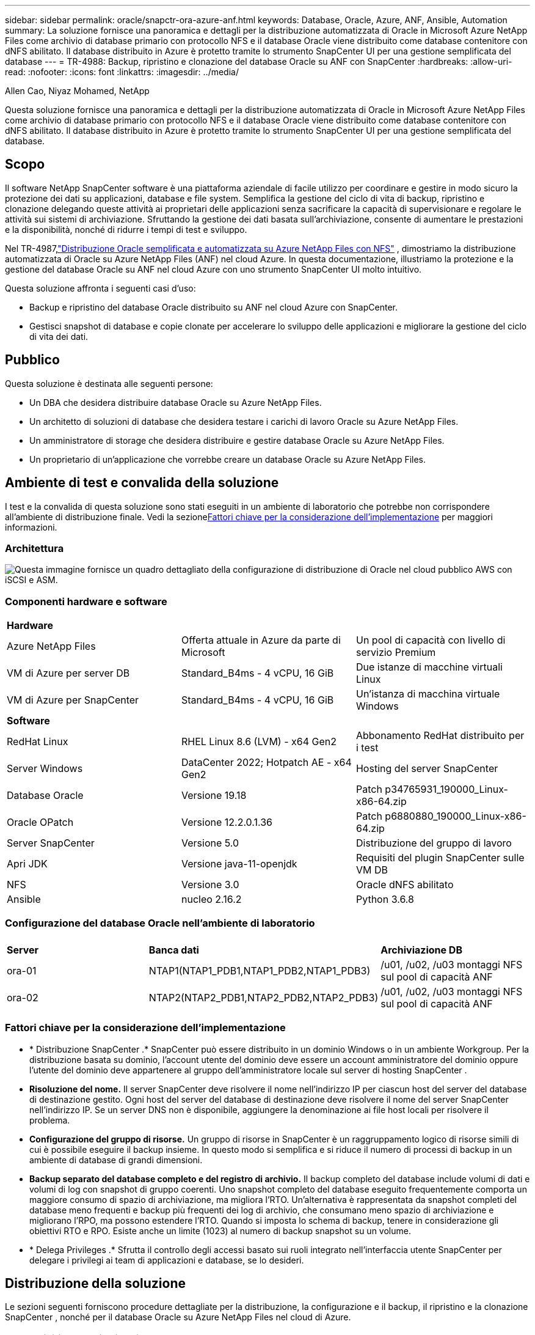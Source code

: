 ---
sidebar: sidebar 
permalink: oracle/snapctr-ora-azure-anf.html 
keywords: Database, Oracle, Azure, ANF, Ansible, Automation 
summary: La soluzione fornisce una panoramica e dettagli per la distribuzione automatizzata di Oracle in Microsoft Azure NetApp Files come archivio di database primario con protocollo NFS e il database Oracle viene distribuito come database contenitore con dNFS abilitato.  Il database distribuito in Azure è protetto tramite lo strumento SnapCenter UI per una gestione semplificata del database 
---
= TR-4988: Backup, ripristino e clonazione del database Oracle su ANF con SnapCenter
:hardbreaks:
:allow-uri-read: 
:nofooter: 
:icons: font
:linkattrs: 
:imagesdir: ../media/


Allen Cao, Niyaz Mohamed, NetApp

[role="lead"]
Questa soluzione fornisce una panoramica e dettagli per la distribuzione automatizzata di Oracle in Microsoft Azure NetApp Files come archivio di database primario con protocollo NFS e il database Oracle viene distribuito come database contenitore con dNFS abilitato.  Il database distribuito in Azure è protetto tramite lo strumento SnapCenter UI per una gestione semplificata del database.



== Scopo

Il software NetApp SnapCenter software è una piattaforma aziendale di facile utilizzo per coordinare e gestire in modo sicuro la protezione dei dati su applicazioni, database e file system.  Semplifica la gestione del ciclo di vita di backup, ripristino e clonazione delegando queste attività ai proprietari delle applicazioni senza sacrificare la capacità di supervisionare e regolare le attività sui sistemi di archiviazione.  Sfruttando la gestione dei dati basata sull'archiviazione, consente di aumentare le prestazioni e la disponibilità, nonché di ridurre i tempi di test e sviluppo.

Nel TR-4987,link:../automation/automation-ora-anf-nfs.html["Distribuzione Oracle semplificata e automatizzata su Azure NetApp Files con NFS"^] , dimostriamo la distribuzione automatizzata di Oracle su Azure NetApp Files (ANF) nel cloud Azure.  In questa documentazione, illustriamo la protezione e la gestione del database Oracle su ANF nel cloud Azure con uno strumento SnapCenter UI molto intuitivo.

Questa soluzione affronta i seguenti casi d'uso:

* Backup e ripristino del database Oracle distribuito su ANF nel cloud Azure con SnapCenter.
* Gestisci snapshot di database e copie clonate per accelerare lo sviluppo delle applicazioni e migliorare la gestione del ciclo di vita dei dati.




== Pubblico

Questa soluzione è destinata alle seguenti persone:

* Un DBA che desidera distribuire database Oracle su Azure NetApp Files.
* Un architetto di soluzioni di database che desidera testare i carichi di lavoro Oracle su Azure NetApp Files.
* Un amministratore di storage che desidera distribuire e gestire database Oracle su Azure NetApp Files.
* Un proprietario di un'applicazione che vorrebbe creare un database Oracle su Azure NetApp Files.




== Ambiente di test e convalida della soluzione

I test e la convalida di questa soluzione sono stati eseguiti in un ambiente di laboratorio che potrebbe non corrispondere all'ambiente di distribuzione finale.  Vedi la sezione<<Fattori chiave per la considerazione dell'implementazione>> per maggiori informazioni.



=== Architettura

image:automation-ora-anf-nfs-architecture.png["Questa immagine fornisce un quadro dettagliato della configurazione di distribuzione di Oracle nel cloud pubblico AWS con iSCSI e ASM."]



=== Componenti hardware e software

[cols="33%, 33%, 33%"]
|===


3+| *Hardware* 


| Azure NetApp Files | Offerta attuale in Azure da parte di Microsoft | Un pool di capacità con livello di servizio Premium 


| VM di Azure per server DB | Standard_B4ms - 4 vCPU, 16 GiB | Due istanze di macchine virtuali Linux 


| VM di Azure per SnapCenter | Standard_B4ms - 4 vCPU, 16 GiB | Un'istanza di macchina virtuale Windows 


3+| *Software* 


| RedHat Linux | RHEL Linux 8.6 (LVM) - x64 Gen2 | Abbonamento RedHat distribuito per i test 


| Server Windows | DataCenter 2022; Hotpatch AE - x64 Gen2 | Hosting del server SnapCenter 


| Database Oracle | Versione 19.18 | Patch p34765931_190000_Linux-x86-64.zip 


| Oracle OPatch | Versione 12.2.0.1.36 | Patch p6880880_190000_Linux-x86-64.zip 


| Server SnapCenter | Versione 5.0 | Distribuzione del gruppo di lavoro 


| Apri JDK | Versione java-11-openjdk | Requisiti del plugin SnapCenter sulle VM DB 


| NFS | Versione 3.0 | Oracle dNFS abilitato 


| Ansible | nucleo 2.16.2 | Python 3.6.8 
|===


=== Configurazione del database Oracle nell'ambiente di laboratorio

[cols="33%, 33%, 33%"]
|===


3+|  


| *Server* | *Banca dati* | *Archiviazione DB* 


| ora-01 | NTAP1(NTAP1_PDB1,NTAP1_PDB2,NTAP1_PDB3) | /u01, /u02, /u03 montaggi NFS sul pool di capacità ANF 


| ora-02 | NTAP2(NTAP2_PDB1,NTAP2_PDB2,NTAP2_PDB3) | /u01, /u02, /u03 montaggi NFS sul pool di capacità ANF 
|===


=== Fattori chiave per la considerazione dell'implementazione

* * Distribuzione SnapCenter .*  SnapCenter può essere distribuito in un dominio Windows o in un ambiente Workgroup.  Per la distribuzione basata su dominio, l'account utente del dominio deve essere un account amministratore del dominio oppure l'utente del dominio deve appartenere al gruppo dell'amministratore locale sul server di hosting SnapCenter .
* *Risoluzione del nome.*  Il server SnapCenter deve risolvere il nome nell'indirizzo IP per ciascun host del server del database di destinazione gestito.  Ogni host del server del database di destinazione deve risolvere il nome del server SnapCenter nell'indirizzo IP.  Se un server DNS non è disponibile, aggiungere la denominazione ai file host locali per risolvere il problema.
* *Configurazione del gruppo di risorse.*  Un gruppo di risorse in SnapCenter è un raggruppamento logico di risorse simili di cui è possibile eseguire il backup insieme.  In questo modo si semplifica e si riduce il numero di processi di backup in un ambiente di database di grandi dimensioni.
* *Backup separato del database completo e del registro di archivio.*  Il backup completo del database include volumi di dati e volumi di log con snapshot di gruppo coerenti.  Uno snapshot completo del database eseguito frequentemente comporta un maggiore consumo di spazio di archiviazione, ma migliora l'RTO.  Un'alternativa è rappresentata da snapshot completi del database meno frequenti e backup più frequenti dei log di archivio, che consumano meno spazio di archiviazione e migliorano l'RPO, ma possono estendere l'RTO.  Quando si imposta lo schema di backup, tenere in considerazione gli obiettivi RTO e RPO.  Esiste anche un limite (1023) al numero di backup snapshot su un volume.
* * Delega Privileges .*  Sfrutta il controllo degli accessi basato sui ruoli integrato nell'interfaccia utente SnapCenter per delegare i privilegi ai team di applicazioni e database, se lo desideri.




== Distribuzione della soluzione

Le sezioni seguenti forniscono procedure dettagliate per la distribuzione, la configurazione e il backup, il ripristino e la clonazione SnapCenter , nonché per il database Oracle su Azure NetApp Files nel cloud di Azure.



=== Prerequisiti per la distribuzione

[%collapsible%open]
====
Per la distribuzione sono necessari database Oracle esistenti in esecuzione su ANF in Azure.  In caso contrario, seguire i passaggi indicati di seguito per creare due database Oracle per la convalida della soluzione.  Per i dettagli sulla distribuzione del database Oracle su ANF nel cloud Azure con automazione, fare riferimento a TR-4987:link:../automation/automation-ora-anf-nfs.html["Distribuzione Oracle semplificata e automatizzata su Azure NetApp Files con NFS"^]

. È stato configurato un account Azure e sono stati creati i segmenti di rete e VNet necessari all'interno dell'account Azure.
. Dal portale cloud di Azure, distribuisci le VM Linux di Azure come server Oracle DB.  Creare un pool di capacità Azure NetApp Files e volumi di database per il database Oracle.  Abilita l'autenticazione con chiave privata/pubblica SSH della VM per azureuser sui server DB.  Per i dettagli sulla configurazione dell'ambiente, vedere il diagramma dell'architettura nella sezione precedente.  Riferito anche alink:azure-ora-nfile-procedures.html["Procedure di distribuzione Oracle dettagliate su Azure VM e Azure NetApp Files"^] per informazioni dettagliate.
+

NOTE: Per le VM di Azure distribuite con ridondanza del disco locale, assicurarsi di aver allocato almeno 128 GB nel disco radice della VM per avere spazio sufficiente per organizzare i file di installazione di Oracle e aggiungere il file di scambio del sistema operativo.  Espandere di conseguenza le partizioni del sistema operativo /tmplv e /rootlv.  Assicurarsi che la denominazione del volume del database segua la convenzione VMname-u01, VMname-u02 e VMname-u03.

+
[source, cli]
----
sudo lvresize -r -L +20G /dev/mapper/rootvg-rootlv
----
+
[source, cli]
----
sudo lvresize -r -L +10G /dev/mapper/rootvg-tmplv
----
. Dal portale cloud di Azure, predisponi un server Windows per eseguire lo strumento NetApp SnapCenter UI con la versione più recente.  Per maggiori dettagli fare riferimento al seguente link:link:https://docs.netapp.com/us-en/snapcenter/install/task_install_the_snapcenter_server_using_the_install_wizard.html["Installare il server SnapCenter"^] .
. Fornire una VM Linux come nodo controller Ansible con installata l'ultima versione di Ansible e Git.  Per maggiori dettagli fare riferimento al seguente link:link:https://docs.netapp.com/us-en/netapp-solutions-dataops/automation/getting-started.html["Introduzione all'automazione delle soluzioni NetApp ^"^] nella sezione -
`Setup the Ansible Control Node for CLI deployments on RHEL / CentOS` O
`Setup the Ansible Control Node for CLI deployments on Ubuntu / Debian` .
+

NOTE: Il nodo del controller Ansible può essere localizzato in locale o nel cloud di Azure, purché riesca a raggiungere le VM del database di Azure tramite la porta SSH.

. Clonare una copia del toolkit di automazione della distribuzione NetApp Oracle per NFS.  Seguire le istruzioni inlink:../automation/automation-ora-anf-nfs.html["TR-4887"^] per eseguire i playbook.
+
[source, cli]
----
git clone https://bitbucket.ngage.netapp.com/scm/ns-bb/na_oracle_deploy_nfs.git
----
. Fase successiva ai file di installazione di Oracle 19c nella directory /tmp/archive della VM di Azure DB con autorizzazione 777.
+
....
installer_archives:
  - "LINUX.X64_193000_db_home.zip"
  - "p34765931_190000_Linux-x86-64.zip"
  - "p6880880_190000_Linux-x86-64.zip"
....
. Guarda il seguente video:
+
.Backup, ripristino e clonazione del database Oracle su ANF con SnapCenter
video::960fb370-c6e0-4406-b6d5-b110014130e8[panopto,width=360]
. Rivedere il `Get Started` menù online.


====


=== Installazione e configurazione SnapCenter

[%collapsible%open]
====
Ti consigliamo di procedere onlinelink:https://docs.netapp.com/us-en/snapcenter/index.html["Documentazione del software SnapCenter"^] prima di procedere all'installazione e alla configurazione SnapCenter : .  Di seguito è riportato un riepilogo generale dei passaggi per l'installazione e la configurazione del SnapCenter software per Oracle su Azure ANF.

. Dal server Windows SnapCenter , scarica e installa l'ultima versione di Java JDK dalink:https://www.java.com/en/["Ottieni Java per le applicazioni desktop"^] .
. Dal server Windows di SnapCenter , scaricare e installare l'ultima versione (attualmente 5.0) dell'eseguibile di installazione SnapCenter dal sito di supporto NetApp :link:https://mysupport.netapp.com/site/["NetApp | Supporto"^] .
. Dopo l'installazione del server SnapCenter , avviare il browser per accedere a SnapCenter con le credenziali dell'utente amministratore locale di Windows o dell'utente di dominio tramite la porta 8146.
+
image:snapctr-ora-azure-anf-setup-001.png["Questa immagine fornisce la schermata di accesso per il server SnapCenter"]

. Revisione `Get Started` menù online.
+
image:snapctr-ora-azure-anf-setup-002.png["Questa immagine fornisce il menu online per il server SnapCenter"]

. In `Settings-Global Settings` , controllo `Hypervisor Settings` e clicca su Aggiorna.
+
image:snapctr-ora-azure-anf-setup-003.png["Questa immagine fornisce le impostazioni dell'hypervisor per il server SnapCenter"]

. Se necessario, regolare `Session Timeout` per l'interfaccia utente SnapCenter all'intervallo desiderato.
+
image:snapctr-ora-azure-anf-setup-004.png["Questa immagine fornisce il timeout della sessione per il server SnapCenter"]

. Se necessario, aggiungi altri utenti a SnapCenter .
+
image:snapctr-ora-azure-anf-setup-006.png["Questa immagine fornisce Impostazioni-Utenti e Accesso per il server SnapCenter"]

. IL `Roles` La scheda elenca i ruoli predefiniti che possono essere assegnati ai diversi utenti SnapCenter .  I ruoli personalizzati possono anche essere creati dall'utente amministratore con i privilegi desiderati.
+
image:snapctr-ora-azure-anf-setup-007.png["Questa immagine fornisce i ruoli per il server SnapCenter"]

. Da `Settings-Credential` , crea credenziali per gli obiettivi di gestione SnapCenter .  In questo caso d'uso dimostrativo, sono un utente Linux per l'accesso alla macchina virtuale di Azure e credenziali ANF per l'accesso al pool di capacità.
+
image:snapctr-ora-azure-anf-setup-008.png["Questa immagine fornisce le credenziali per il server SnapCenter"] image:snapctr-ora-azure-anf-setup-009.png["Questa immagine fornisce le credenziali per il server SnapCenter"] image:snapctr-ora-azure-anf-setup-010.png["Questa immagine fornisce le credenziali per il server SnapCenter"]

. Da `Storage Systems` scheda, aggiungi `Azure NetApp Files` con le credenziali create sopra.
+
image:snapctr-ora-azure-anf-setup-011.png["Questa immagine fornisce Azure NetApp Files per il server SnapCenter"] image:snapctr-ora-azure-anf-setup-012.png["Questa immagine fornisce Azure NetApp Files per il server SnapCenter"]

. Da `Hosts` scheda, aggiungi Azure DB VM, che installa il plug-in SnapCenter per Oracle su Linux.
+
image:snapctr-ora-azure-anf-setup-013.png["Questa immagine fornisce gli host per il server SnapCenter"] image:snapctr-ora-azure-anf-setup-014.png["Questa immagine fornisce gli host per il server SnapCenter"] image:snapctr-ora-azure-anf-setup-015.png["Questa immagine fornisce gli host per il server SnapCenter"]

. Una volta installato il plug-in host sulla macchina virtuale del server DB, i database sull'host vengono rilevati automaticamente e visibili in `Resources` scheda.  Torna a `Settings-Polices` , creare policy di backup per il backup online completo del database Oracle e archiviare solo i log di backup.  Fare riferimento a questo documentolink:https://docs.netapp.com/us-en/snapcenter/protect-sco/task_create_backup_policies_for_oracle_database.html["Creare policy di backup per i database Oracle"^] per procedure dettagliate passo dopo passo.
+
image:snapctr-ora-azure-anf-setup-005.png["Questa immagine fornisce le impostazioni-criteri per il server SnapCenter"]



====


=== Backup del database

[%collapsible%open]
====
Un backup snapshot NetApp crea un'immagine puntuale dei volumi del database che è possibile utilizzare per il ripristino in caso di errore del sistema o perdita di dati.  I backup snapshot richiedono pochissimo tempo, solitamente meno di un minuto.  L'immagine di backup consuma uno spazio di archiviazione minimo e comporta un sovraccarico di prestazioni trascurabile, poiché registra solo le modifiche apportate ai file dall'ultima copia snapshot.  La sezione seguente illustra l'implementazione degli snapshot per il backup del database Oracle in SnapCenter.

. Navigazione verso `Resources` scheda, che elenca i database scoperti una volta installato il plugin SnapCenter sulla VM del database.  Inizialmente, il `Overall Status` del database mostra come `Not protected` .
+
image:snapctr-ora-azure-anf-bkup-001.png["Questa immagine fornisce il backup del database per il server SnapCenter"]

. Clicca su `View` menu a discesa per cambiare in `Resource Group` .  Clicca su `Add` segno sulla destra per aggiungere un gruppo di risorse.
+
image:snapctr-ora-azure-anf-bkup-002.png["Questa immagine fornisce il backup del database per il server SnapCenter"]

. Assegna un nome al gruppo di risorse, ai tag e a qualsiasi denominazione personalizzata.
+
image:snapctr-ora-azure-anf-bkup-003.png["Questa immagine fornisce il backup del database per il server SnapCenter"]

. Aggiungi risorse al tuo `Resource Group` .  Il raggruppamento di risorse simili può semplificare la gestione del database in un ambiente di grandi dimensioni.
+
image:snapctr-ora-azure-anf-bkup-004.png["Questa immagine fornisce il backup del database per il server SnapCenter"]

. Seleziona la policy di backup e imposta una pianificazione cliccando sul segno '+' sotto `Configure Schedules` .
+
image:snapctr-ora-azure-anf-bkup-005.png["Questa immagine fornisce il backup del database per il server SnapCenter"] image:snapctr-ora-azure-anf-bkup-006.png["Questa immagine fornisce il backup del database per il server SnapCenter"]

. Se la verifica del backup non è configurata nella policy, lasciare la pagina di verifica così com'è.
+
image:snapctr-ora-azure-anf-bkup-007.png["Questa immagine fornisce il backup del database per il server SnapCenter"]

. Per inviare tramite e-mail un report di backup e una notifica, è necessario un server di posta SMTP nell'ambiente.  Oppure lasciarlo nero se non è configurato un server di posta.
+
image:snapctr-ora-azure-anf-bkup-008.png["Questa immagine fornisce il backup del database per il server SnapCenter"]

. Riepilogo del nuovo gruppo di risorse.
+
image:snapctr-ora-azure-anf-bkup-009.png["Questa immagine fornisce il backup del database per il server SnapCenter"]

. Ripetere le procedure sopra descritte per creare un backup del solo registro di archivio del database con la corrispondente policy di backup.
+
image:snapctr-ora-azure-anf-bkup-010-a.png["Questa immagine fornisce il backup del database per il server SnapCenter"]

. Fare clic su un gruppo di risorse per visualizzare le risorse che include.  Oltre al backup pianificato, è possibile avviare un backup una tantum cliccando su `Backup Now` .
+
image:snapctr-ora-azure-anf-bkup-010.png["Questa immagine fornisce il backup del database per il server SnapCenter"] image:snapctr-ora-azure-anf-bkup-011.png["Questa immagine fornisce il backup del database per il server SnapCenter"]

. Fare clic sul lavoro in esecuzione per aprire una finestra di monitoraggio, che consente all'operatore di seguire l'avanzamento del lavoro in tempo reale.
+
image:snapctr-ora-azure-anf-bkup-012.png["Questa immagine fornisce il backup del database per il server SnapCenter"]

. Una volta completato correttamente un processo di backup, nella topologia del database viene visualizzato un set di backup snapshot.  Un set di backup completo del database include uno snapshot dei volumi di dati del database e uno snapshot dei volumi di log del database.  Un backup solo log contiene solo uno snapshot dei volumi di log del database.
+
image:snapctr-ora-azure-anf-bkup-013.png["Questa immagine fornisce il backup del database per il server SnapCenter"]



====


=== Recupero del database

[%collapsible%open]
====
Il ripristino del database tramite SnapCenter ripristina una copia istantanea dell'immagine del volume del database in un dato momento.  Il database viene quindi riportato al punto desiderato tramite SCN/timestamp o a un punto consentito dai log di archivio disponibili nel set di backup.  Nella sezione seguente viene illustrato il flusso di lavoro del ripristino del database con SnapCenter UI.

. Da `Resources` scheda, apri il database `Primary Backup(s)` pagina.  Scegli l'istantanea del volume dei dati del database, quindi fai clic su `Restore` pulsante per avviare il flusso di lavoro di ripristino del database.  Annotare il numero SCN o il timestamp nei set di backup se si desidera eseguire il ripristino tramite Oracle SCN o timestamp.
+
image:snapctr-ora-azure-anf-restore-001.png["Questa immagine fornisce il ripristino del database per il server SnapCenter"]

. Selezionare `Restore Scope` .  Per un database contenitore, SnapCenter è flessibile nell'eseguire un ripristino a livello di database contenitore completo (tutti i file di dati), database collegabili o tablespace.
+
image:snapctr-ora-azure-anf-restore-002.png["Questa immagine fornisce il ripristino del database per il server SnapCenter"]

. Selezionare `Recovery Scope` . `All logs` significa applicare tutti i log di archivio disponibili nel set di backup.  È disponibile anche il recupero point-in-time tramite SCN o timestamp.
+
image:snapctr-ora-azure-anf-restore-003.png["Questa immagine fornisce il ripristino del database per il server SnapCenter"]

. IL `PreOps` consente l'esecuzione di script sul database prima dell'operazione di ripristino/recupero.
+
image:snapctr-ora-azure-anf-restore-004.png["Questa immagine fornisce il ripristino del database per il server SnapCenter"]

. IL `PostOps` consente l'esecuzione di script sul database dopo l'operazione di ripristino/recupero.
+
image:snapctr-ora-azure-anf-restore-005.png["Questa immagine fornisce il ripristino del database per il server SnapCenter"]

. Notifica via e-mail, se desiderato.
+
image:snapctr-ora-azure-anf-restore-006.png["Questa immagine fornisce il ripristino del database per il server SnapCenter"]

. Ripristina riepilogo lavoro
+
image:snapctr-ora-azure-anf-restore-007.png["Questa immagine fornisce il ripristino del database per il server SnapCenter"]

. Fare clic sul lavoro in esecuzione per aprirlo `Job Details` finestra.  Lo stato del lavoro può anche essere aperto e visualizzato da `Monitor` scheda.
+
image:snapctr-ora-azure-anf-restore-008.png["Questa immagine fornisce il ripristino del database per il server SnapCenter"]



====


=== Clonazione del database

[%collapsible%open]
====
La clonazione del database tramite SnapCenter viene eseguita creando un nuovo volume da uno snapshot di un volume.  Il sistema utilizza le informazioni dello snapshot per clonare un nuovo volume utilizzando i dati presenti sul volume al momento dello snapshot.  Ancora più importante, è rapido (pochi minuti) ed efficiente rispetto ad altri metodi per creare una copia clonata del database di produzione a supporto dello sviluppo o dei test.  Migliorate così notevolmente la gestione del ciclo di vita delle vostre applicazioni di database.  La sezione seguente illustra il flusso di lavoro della clonazione del database con l'interfaccia utente SnapCenter .

. Da `Resources` scheda, apri il database `Primary Backup(s)` pagina.  Scegli l'istantanea del volume dei dati del database, quindi fai clic su `clone` pulsante per avviare il flusso di lavoro di clonazione del database.
+
image:snapctr-ora-azure-anf-clone-001.png["Questa immagine fornisce un clone del database per il server SnapCenter"]

. Assegnare un nome al SID del database clone.  Facoltativamente, per un database contenitore, la clonazione può essere effettuata anche a livello PDB.
+
image:snapctr-ora-azure-anf-clone-002.png["Questa immagine fornisce un clone del database per il server SnapCenter"]

. Seleziona il server DB in cui desideri posizionare la copia del database clonato.  Mantieni i percorsi predefiniti dei file, a meno che tu non voglia rinominarli in modo diverso.
+
image:snapctr-ora-azure-anf-clone-003.png["Questa immagine fornisce un clone del database per il server SnapCenter"]

. Sull'host del database clone avrebbe dovuto essere installato e configurato lo stesso stack software Oracle del database di origine.  Mantieni le credenziali predefinite ma modificale `Oracle Home Settings` per abbinarlo alle impostazioni sull'host del database clone.
+
image:snapctr-ora-azure-anf-clone-004.png["Questa immagine fornisce un clone del database per il server SnapCenter"]

. IL `PreOps` consente l'esecuzione degli script prima dell'operazione di clonazione.  I parametri del database possono essere modificati per soddisfare le esigenze di un database clone rispetto a un database di produzione, ad esempio un target SGA ridotto.
+
image:snapctr-ora-azure-anf-clone-005.png["Questa immagine fornisce un clone del database per il server SnapCenter"]

. IL `PostOps` consente l'esecuzione di script sul database dopo l'operazione di clonazione.  Il ripristino del database clone può essere SCN, basato su timestamp o Until cancel (eseguendo il rollforward del database all'ultimo log archiviato nel set di backup).
+
image:snapctr-ora-azure-anf-clone-006.png["Questa immagine fornisce un clone del database per il server SnapCenter"]

. Notifica via e-mail, se desiderato.
+
image:snapctr-ora-azure-anf-clone-007.png["Questa immagine fornisce un clone del database per il server SnapCenter"]

. Riepilogo del lavoro di clonazione.
+
image:snapctr-ora-azure-anf-clone-008.png["Questa immagine fornisce un clone del database per il server SnapCenter"]

. Fare clic sul lavoro in esecuzione per aprirlo `Job Details` finestra.  Lo stato del lavoro può anche essere aperto e visualizzato da `Monitor` scheda.
+
image:snapctr-ora-azure-anf-clone-009.png["Questa immagine fornisce il ripristino del database per il server SnapCenter"]

. Il database clonato si registra immediatamente con SnapCenter .
+
image:snapctr-ora-azure-anf-clone-010.png["Questa immagine fornisce il ripristino del database per il server SnapCenter"]

. Convalida il database clone sull'host del server DB.  Per un database di sviluppo clonato, la modalità di archiviazione del database dovrebbe essere disattivata.
+
....

[azureuser@ora-02 ~]$ sudo su
[root@ora-02 azureuser]# su - oracle
Last login: Tue Feb  6 16:26:28 UTC 2024 on pts/0

[oracle@ora-02 ~]$ uname -a
Linux ora-02 4.18.0-372.9.1.el8.x86_64 #1 SMP Fri Apr 15 22:12:19 EDT 2022 x86_64 x86_64 x86_64 GNU/Linux
[oracle@ora-02 ~]$ df -h
Filesystem                                       Size  Used Avail Use% Mounted on
devtmpfs                                         7.7G     0  7.7G   0% /dev
tmpfs                                            7.8G     0  7.8G   0% /dev/shm
tmpfs                                            7.8G   49M  7.7G   1% /run
tmpfs                                            7.8G     0  7.8G   0% /sys/fs/cgroup
/dev/mapper/rootvg-rootlv                         22G   17G  5.6G  75% /
/dev/mapper/rootvg-usrlv                          10G  2.0G  8.1G  20% /usr
/dev/mapper/rootvg-homelv                       1014M   40M  975M   4% /home
/dev/sda1                                        496M  106M  390M  22% /boot
/dev/mapper/rootvg-varlv                         8.0G  958M  7.1G  12% /var
/dev/sda15                                       495M  5.9M  489M   2% /boot/efi
/dev/mapper/rootvg-tmplv                          12G  8.4G  3.7G  70% /tmp
tmpfs                                            1.6G     0  1.6G   0% /run/user/54321
172.30.136.68:/ora-02-u03                        250G  2.1G  248G   1% /u03
172.30.136.68:/ora-02-u01                        100G   10G   91G  10% /u01
172.30.136.68:/ora-02-u02                        250G  7.5G  243G   3% /u02
tmpfs                                            1.6G     0  1.6G   0% /run/user/1000
tmpfs                                            1.6G     0  1.6G   0% /run/user/0
172.30.136.68:/ora-01-u02-Clone-020624161543077  250G  8.2G  242G   4% /u02_ntap1dev

[oracle@ora-02 ~]$ cat /etc/oratab
#
# This file is used by ORACLE utilities.  It is created by root.sh
# and updated by either Database Configuration Assistant while creating
# a database or ASM Configuration Assistant while creating ASM instance.

# A colon, ':', is used as the field terminator.  A new line terminates
# the entry.  Lines beginning with a pound sign, '#', are comments.
#
# Entries are of the form:
#   $ORACLE_SID:$ORACLE_HOME:<N|Y>:
#
# The first and second fields are the system identifier and home
# directory of the database respectively.  The third field indicates
# to the dbstart utility that the database should , "Y", or should not,
# "N", be brought up at system boot time.
#
# Multiple entries with the same $ORACLE_SID are not allowed.
#
#
NTAP2:/u01/app/oracle/product/19.0.0/NTAP2:Y
# SnapCenter Plug-in for Oracle Database generated entry (DO NOT REMOVE THIS LINE)
ntap1dev:/u01/app/oracle/product/19.0.0/NTAP2:N


[oracle@ora-02 ~]$ export ORACLE_SID=ntap1dev
[oracle@ora-02 ~]$ sqlplus / as sysdba

SQL*Plus: Release 19.0.0.0.0 - Production on Tue Feb 6 16:29:02 2024
Version 19.18.0.0.0

Copyright (c) 1982, 2022, Oracle.  All rights reserved.


Connected to:
Oracle Database 19c Enterprise Edition Release 19.0.0.0.0 - Production
Version 19.18.0.0.0

SQL> select name, open_mode, log_mode from v$database;

NAME      OPEN_MODE            LOG_MODE
--------- -------------------- ------------
NTAP1DEV  READ WRITE           ARCHIVELOG


SQL> shutdown immediate;
Database closed.
Database dismounted.
ORACLE instance shut down.
SQL> startup mount;
ORACLE instance started.

Total System Global Area 3221223168 bytes
Fixed Size                  9168640 bytes
Variable Size             654311424 bytes
Database Buffers         2550136832 bytes
Redo Buffers                7606272 bytes
Database mounted.

SQL> alter database noarchivelog;

Database altered.

SQL> alter database open;

Database altered.

SQL> select name, open_mode, log_mode from v$database;

NAME      OPEN_MODE            LOG_MODE
--------- -------------------- ------------
NTAP1DEV  READ WRITE           NOARCHIVELOG

SQL> show pdbs

    CON_ID CON_NAME                       OPEN MODE  RESTRICTED
---------- ------------------------------ ---------- ----------
         2 PDB$SEED                       READ ONLY  NO
         3 NTAP1_PDB1                     MOUNTED
         4 NTAP1_PDB2                     MOUNTED
         5 NTAP1_PDB3                     MOUNTED

SQL> alter pluggable database all open;

....


====


== Dove trovare ulteriori informazioni

Per saperne di più sulle informazioni descritte nel presente documento, consultare i seguenti documenti e/o siti web:

* Azure NetApp Files
+
link:https://azure.microsoft.com/en-us/products/netapp["https://azure.microsoft.com/en-us/products/netapp"^]

* Documentazione del software SnapCenter
+
link:https://docs.netapp.com/us-en/snapcenter/index.html["https://docs.netapp.com/us-en/snapcenter/index.html"^]

* TR-4987: Distribuzione Oracle semplificata e automatizzata su Azure NetApp Files con NFS
+
link:../automation/automation-ora-anf-nfs.html["Procedura di distribuzione"]


